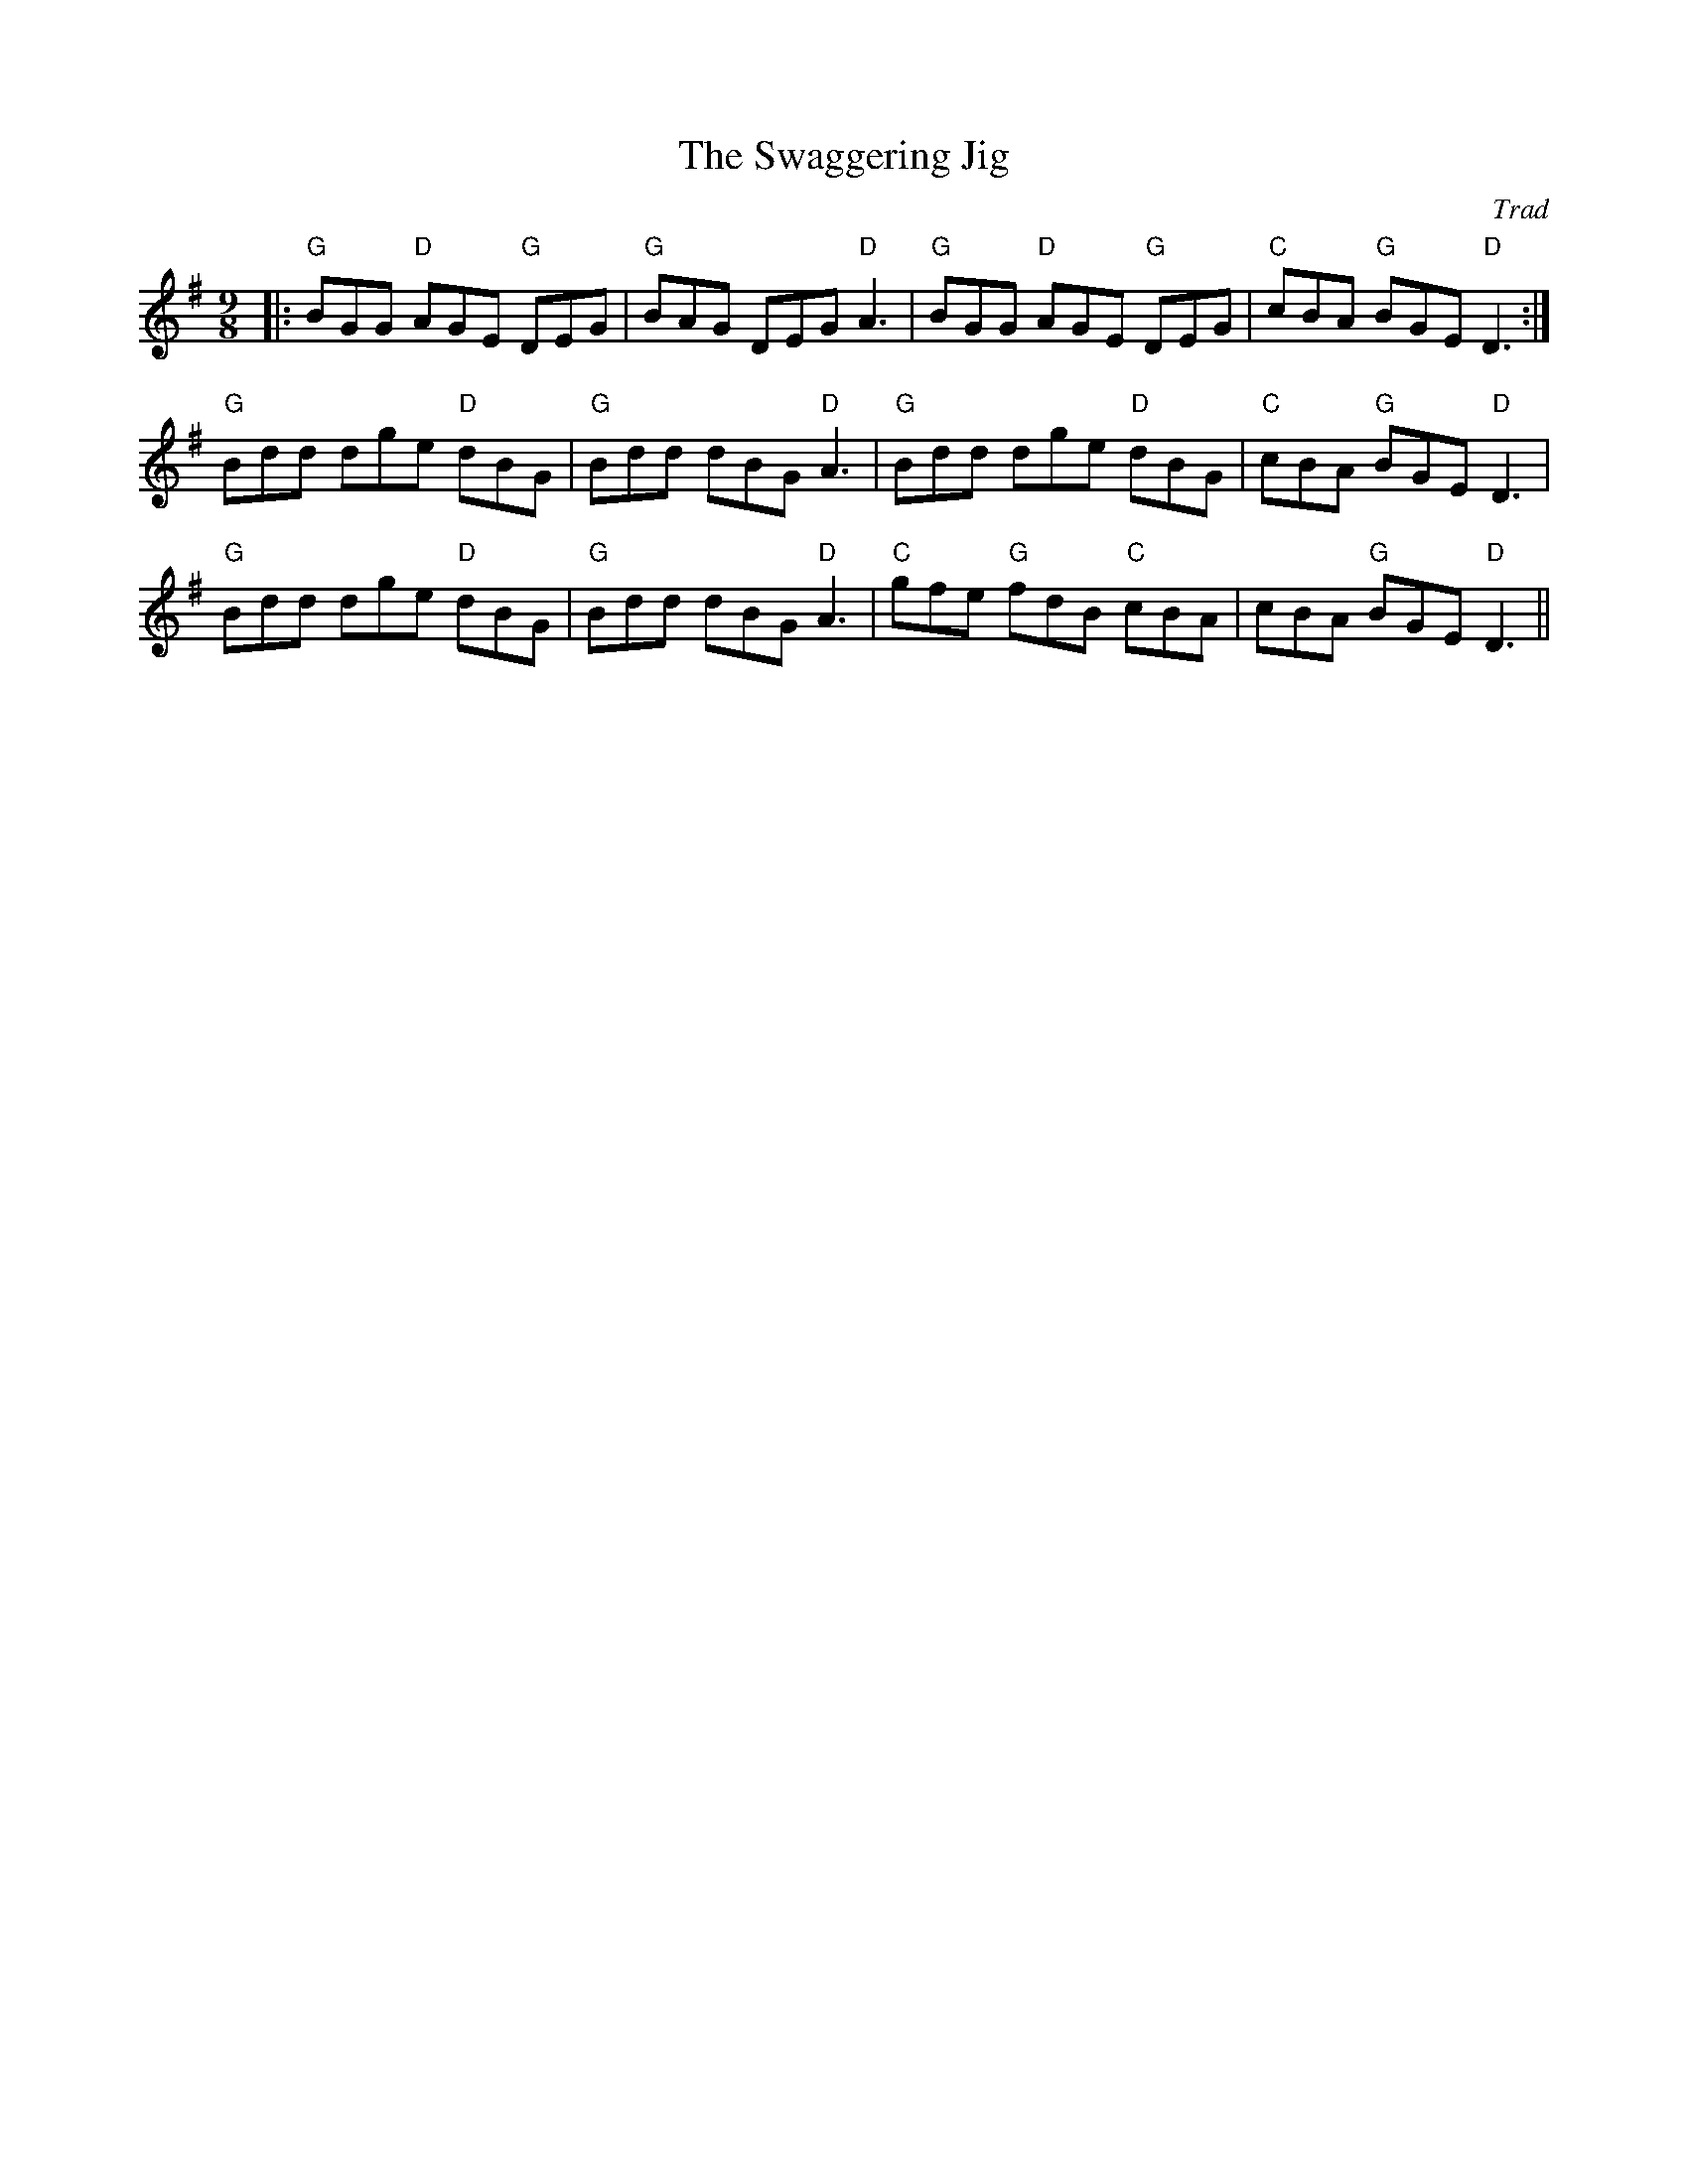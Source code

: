 X: 0
T: The Swaggering Jig
C: Trad
R: slip jig
M: 9/8
L: 1/8
K: Gmaj
|:"G"BGG "D"AGE "G"DEG|"G"BAG DEG "D"A3|"G"BGG "D"AGE "G"DEG|"C"cBA "G"BGE "D"D3:|
"G"Bdd dge "D"dBG|"G"Bdd dBG "D"A3|"G"Bdd dge "D"dBG|"C"cBA "G"BGE "D"D3|
"G"Bdd dge "D"dBG|"G"Bdd dBG "D"A3|"C"gfe "G"fdB "C"cBA|cBA "G"BGE "D"D3||